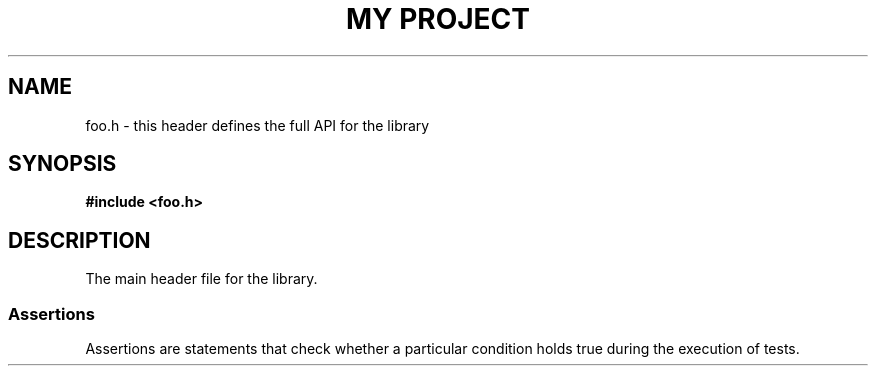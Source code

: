 .TH "MY PROJECT" "3"
.SH NAME
foo.h \- this header defines the full API for the library
.SH SYNOPSIS
.nf
.B #include <foo.h>
.fi
.SH DESCRIPTION
The main header file for the library.
.SS Assertions
Assertions are statements that check whether a particular condition holds true during the execution of tests.
.TS
tab(;);
l l.
\fBFunctions\fR;\fBDescription\fR
_
\fBquit\fR(3);T{
Quit a test case.
T}
.TE